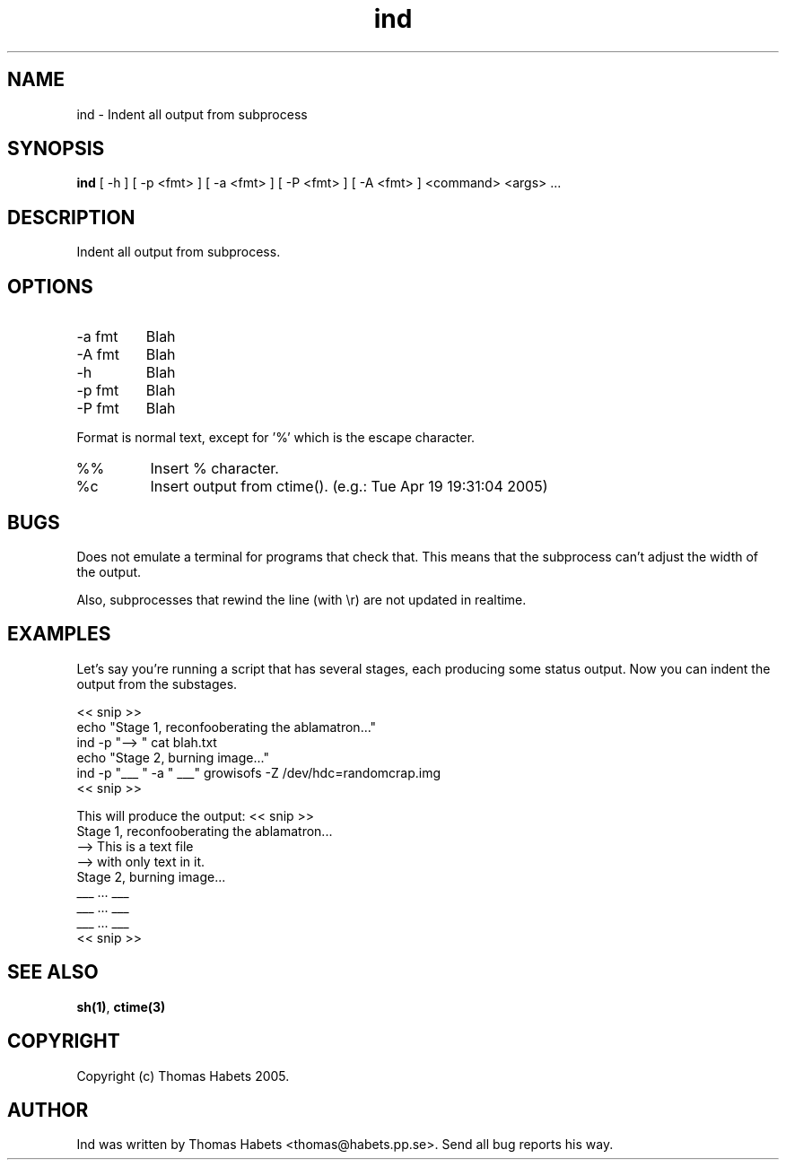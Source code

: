 .TH "ind" "1" "19th April, 2005" "ind" "" 
.PP 
.SH "NAME" 
ind \- Indent all output from subprocess
.PP 
.SH "SYNOPSIS" 
\fBind\fP [ -h ] [ -p <fmt> ] [ -a <fmt> ] [ -P <fmt> ] [ -A <fmt> ] <command> <args> \&.\&.\&.
.PP 
.SH "DESCRIPTION" 
Indent all output from subprocess\&.
.PP 
.SH "OPTIONS" 
.IP "-a fmt" 
Blah
.IP "-A fmt" 
Blah
.IP "-h" 
Blah
.IP "-p fmt" 
Blah
.IP "-P fmt" 
Blah
.PP 
Format is normal text, except for \&'%\&' which is the escape character\&.
.IP "%%" 
Insert % character\&.
.IP "%c" 
Insert output from ctime()\&. (e\&.g\&.: Tue Apr 19 19:31:04 2005)
.PP 
.SH "BUGS" 
Does not emulate a terminal for programs that check that\&. This
means that the subprocess can\&'t adjust the width of the output\&.
.PP 
Also, subprocesses that rewind the line (with \er) are not updated
in realtime\&.
.PP 
.SH "EXAMPLES" 
Let\&'s say you\&'re running a script that has several stages, each producing
some status output\&. Now you can indent the output from the substages\&.
.PP 
<< snip >> 
.br 
echo "Stage 1, reconfooberating the ablamatron\&.\&.\&." 
.br 
ind -p "--> " cat blah\&.txt 
.br 
.br 
echo "Stage 2, burning image\&.\&.\&." 
.br 
ind -p "___ " -a " ___" growisofs -Z /dev/hdc=randomcrap\&.img 
.br 
<< snip >> 
.br 
.PP 
This will produce the output:
<< snip >> 
.br 
Stage 1, reconfooberating the ablamatron\&.\&.\&. 
.br 
--> This is a text file 
.br 
--> with only text in it\&. 
.br 
Stage 2, burning image\&.\&.\&. 
.br 
___ \&.\&.\&. ___ 
.br 
___ \&.\&.\&. ___ 
.br 
___ \&.\&.\&. ___ 
.br 
<< snip >> 
.br 
.PP 
.SH "SEE ALSO" 
\fBsh(1)\fP, \fBctime(3)\fP
.PP 
.SH "COPYRIGHT" 
Copyright (c) Thomas Habets 2005\&.
.PP 
.SH "AUTHOR" 
Ind was written by Thomas Habets <thomas@habets\&.pp\&.se>\&. Send
all bug reports his way\&.
